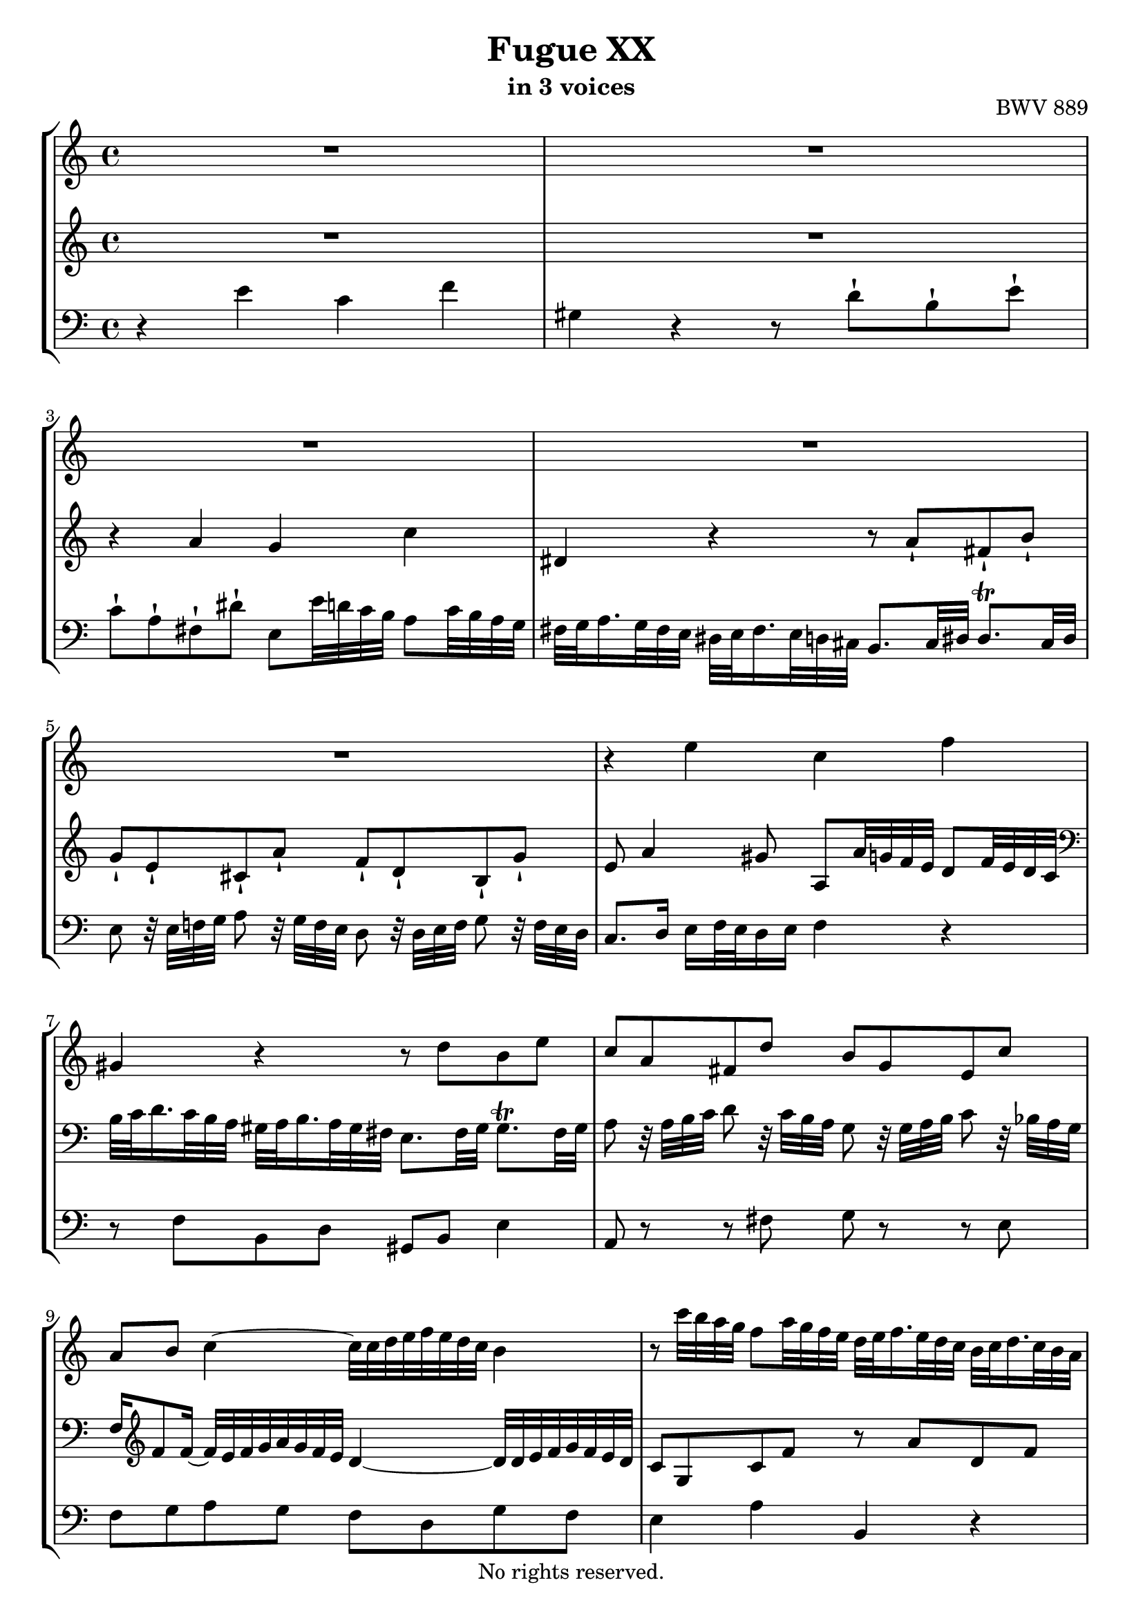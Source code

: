 \version "2.18.2"

%This edition was prepared and typeset by Kyle Rother using the 1866 Breitkopf & Härtel Bach-Gesellschaft Ausgabe as primary source. 
%Reference was made to both the Henle and Bärenreiter urtext editions, as well as the critical and scholarly commentary of Alfred Dürr, however the final expression is in all cases that of the composer or present editor.
%This edition is in the public domain, and the editor does not claim any rights in the content.

\header {
  title = "Fugue XX"
  subtitle = "in 3 voices"
  opus = "BWV 889"
  copyright = "No rights reserved."
  tagline = ""
}

global = {
  \key a \minor
  \time 4/4
}

soprano = \relative c'' {
  \global
  
  R1 | % m. 1
  R1 | % m. 2
  R1 | % m. 3
  R1 | % m. 4
  R1 | % m. 5
  r4 e c f | % m. 6
  gis,4 r r8 d' b e | % m. 7
  c8 a fis d' b g e c' | % m. 8
  a8 b c4~ c32 c d e f e d c b4 \noBreak | % m. 9
  r8 c'32 b a g f8 a32 g f e d e f16. e32 d c b c d16. c32 b a | % m. 10
  g8. a32 b b8. \trill a32 b c4 r | % m. 11
  r8 g e a fis8. fis32 gis gis8. \trill fis32 gis | % m. 12
  a16 b32 c d e fis gis a4 g! c \noBreak | % m. 13
  dis,4 r r8 a' fis b | % m. 14
  g8 e cis a' f! r32 d e f g8 r32 f e d \noBreak | % m. 15
  c8 r32 e f g a bes a g f e d c b! c b a gis fis e d c8 c' | % m. 16
  b2~ b16 e, a8~ a16 a, d8~ | % m. 17
  d8 f' b, d gis,4 b~ | % m. 18
  b8 e32 d c b a16 cis32 e g8 f r r4 | % m. 19
  r16 d32 c b16 c32 d g,8 f' e r r4 | % m. 20
  r4 a f bes \noBreak | % m. 21
  cis,4 r r8 g' e a | % m. 22
  f8 d r4 r8 f d g | % m. 23
  e8 c a f' d b gis e' | % m. 24
  c4~ c8 r r32 b c d e fis gis a b a gis fis e d c b | % m. 25
  e32 d c b a gis fis e a g! f! e d c b a f' r r16 r8 r4 | % m. 26
  r8 r32 e fis gis gis8. \trill fis32 gis a2~ | % m. 27
  a8 b e, gis a2 \fermata \bar "|." | % m. 28
    
}

mezzo = \relative c'' {
  \global
  
  R1 | % m. 1
  R1 | % m. 2
  r4 a g c | % m. 3
  dis,4 r r8 a'-! fis-! b-! | % m. 4
  g8-! e-! cis-! a'-! f-! d-! b-! g'-! | % m. 5
  e8 a4 gis8 a, a'32 g! f e d8 f32 e d c | % m. 6
  \clef bass b32 c d16. c32 b a gis a b16. a32 gis fis e8. fis32 gis gis8. \trill fis32 gis | % m. 7
  a8 r32 a b c d8 r32 c b a g8 r32 g a b c8 r32 bes a g | % m. 8
  f16 \clef treble f'8 f16~ f32 e f g a g f e d4~ d32 d e f g f e d | % m. 9
  c8 g c f r a d, f | % m. 10
  b,8 d f d g c, a d | % m. 11
  b8. b32 cis cis8. \trill b32 cis d4 r | % m. 12
  r4 r16 c' b fis'!~ fis b, e32 d! c b a8 c32 b a g | % m. 13
  fis32 g a16. g32 fis e dis e fis16. e32 dis cis b8. cis32 dis dis8. \trill cis32 dis | % m. 14
  e8 r r4 r8 d b g' | % m. 15
  e8 r r4 r r32 e f! g! a g f e | % m. 16
  d8 f b, d c4 f | % m. 17
  gis,4 r r8 d' b e | % m. 18
  c8 r r4 r8 a'32 g f e d16 fis32 a c!8 | % m. 19
  b8 r r4 r16 g32 f e16 f32 g c,8 bes' | % m. 20
  a16 b!32 cis d8~ d c d4 r | % m. 21
  r8 bes e, g cis, e' a,4~ | % m. 22
  a8 a d, f b, d' g,4~ | % m. 23
  g8 r r4 r8 d b gis'! | % m. 24
  a4 r32 b a g! f! e d c d8 \clef bass b16 a gis4 | % m. 25
  a4 r r32 e' d c b a gis fis d' c b a gis fis e dis | % m. 26
  e8 r r4 r8 r32 b' c d cis8. \trill b32 cis | % m. 27
  d8 f gis, b cis2 \fermata \bar "|." | % m. 28
  
}

bass = \relative c' {
  \global
  
  r4 e c f | % m. 1
  gis,4 r r8 d'-! b-! e-! | % m. 2
  c8-! a-! fis-! dis'-! e, e'32 d! c b a8 c32 b a g | % m. 3
  fis32 g a16. g32 fis e dis e fis16. e32 d cis b8. cis32 dis dis8. \trill cis32 dis | % m. 4
  e8 r32 e f! g a8 r32 g f e d8 r32 d e f g8 r32 f e d | % m. 5
  c8. d16 e f32 e d16 e f4 r | % m. 6
  r8 f b, d gis, b e4 | % m. 7
  a,8 r r fis' g r r e | % m. 8
  f8 g a g f d g f | % m. 9
  e4 a b, r | % m. 10
  r8 f' d g e8. e32 fis fis8. \trill e32 fis | % m. 11
  g8 e a4 r8 d, b e | % m. 12
  c8 a fis dis' e,8 r r4 | % m. 13
  r8 c'' fis, a dis, fis b4 | % m. 14
  e,8 r32 e, f g a8 r32 g f e d8 r r4 | % m. 15
  r8 a'' f d' gis, e a4~ | % m. 16
  a32 a b c d c b a gis a gis fis e d c b a8 a'32 g! f! e d8 f32 e d c | % m. 17
  b32 c d16. c32 b a gis a b16. a32 gis fis e8. fis32 gis gis8. \trill fis32 gis | % m. 18
  a8. b32 c cis8. \trill b32 cis d8. e32 f fis8. \trill e32 fis | % m. 19
  g8. a32 b b8. \trill a32 b \clef treble c8. d32 e e8. \trill d32 e | % m. 20
  f8. g32 a a8. \trill g32 a bes16 \clef bass bes,32 c! d c bes a g f g a bes a g f | % m. 21
  e32 f g16. f32 e d cis d e16. d32 cis b! a8. b32 cis cis8. \trill b32 cis | % m. 22
  d32 e f16. e32 d c b c d16. c32 b a g8. a32 b b8. \trill a32 b | % m. 23
  c8 r32 c' d e f8 r32 e d c b8 r32 b, c d e8 r32 d c b | % m. 24
  a16 b32 c d e fis gis a4~ a8 gis16 fis e8 d | % m. 25
  c4 f! gis, r | % m. 26
  r8 d'! b e c a e g! | % m. 27
  f32 e d8 e32 f e8. \upprall d32 e a,2 \fermata \bar "|." | % m. 28
    
}

\paper {
  max-systems-per-page = 5
}

\score {
  \new StaffGroup
  <<
    \new Staff = "soprano"
      \soprano
    
    \new Staff = "mezzo" 
      \mezzo
    
    \new Staff = "bass"
      { \clef bass \bass }
      
  >>
  
\layout {
  indent = 0.0
  }

}
